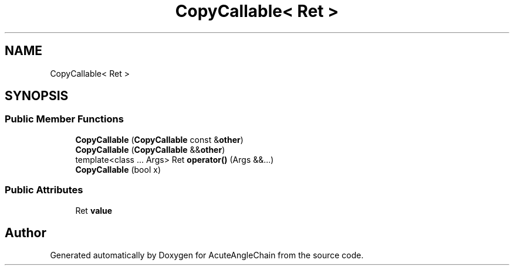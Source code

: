 .TH "CopyCallable< Ret >" 3 "Sun Jun 3 2018" "AcuteAngleChain" \" -*- nroff -*-
.ad l
.nh
.SH NAME
CopyCallable< Ret >
.SH SYNOPSIS
.br
.PP
.SS "Public Member Functions"

.in +1c
.ti -1c
.RI "\fBCopyCallable\fP (\fBCopyCallable\fP const &\fBother\fP)"
.br
.ti -1c
.RI "\fBCopyCallable\fP (\fBCopyCallable\fP &&\fBother\fP)"
.br
.ti -1c
.RI "template<class \&.\&.\&. Args> Ret \fBoperator()\fP (Args &&\&.\&.\&.)"
.br
.ti -1c
.RI "\fBCopyCallable\fP (bool x)"
.br
.in -1c
.SS "Public Attributes"

.in +1c
.ti -1c
.RI "Ret \fBvalue\fP"
.br
.in -1c

.SH "Author"
.PP 
Generated automatically by Doxygen for AcuteAngleChain from the source code\&.

